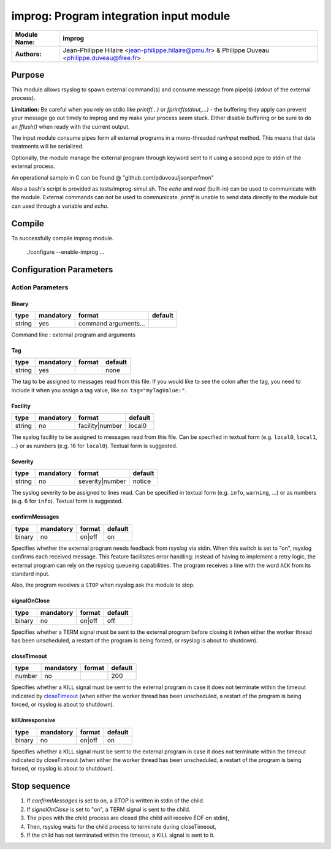 ****************************************
improg: Program integration input module
****************************************

================  ==============================================================
**Module Name:**  **improg**
**Authors:**      Jean-Philippe Hilaire <jean-philippe.hilaire@pmu.fr> & Philippe Duveau <philippe.duveau@free.fr>
================  ==============================================================


Purpose
=======

This module allows rsyslog to spawn external command(s) and consume message
from pipe(s) (stdout of the external process).

**Limitation:** Be careful when you rely on stdio like  `printf(...)` or
`fprintf(stdout,...)` - the buffering they apply can prevent your message
go out timely to improg and my make your process seem stuck. Either disable
buffering or be sure to do an `fflush()` when ready with the current output.

The input module consume pipes form all external programs in a mono-threaded
`runInput` method. This means that data treatments will be serialized.

Optionally, the module manage the external program through keyword sent to
it using a second pipe to stdin of the external process.

An operational sample in C can be found @ "github.com/pduveau/jsonperfmon"

Also a bash's script is provided as tests/improg-simul.sh. The `echo` and `read` (built-in) can be used to communicate with the module.
External commands can not be used to communicate. `printf` is unable to send data directly to the module but can used through a variable and `echo`.


Compile
=======

To successfully compile improg module.

    ./configure --enable-improg ...

Configuration Parameters
========================

Action Parameters
-----------------

Binary
^^^^^^

.. csv-table::
  :header: "type", "mandatory", "format", "default"
  :widths: auto
  :class: parameter-table

  "string", "yes", "command arguments...",

Command line : external program and arguments

Tag
^^^

.. csv-table::
  :header: "type", "mandatory", "format", "default"
  :widths: auto
  :class: parameter-table

  "string", "yes", ,"none"

The tag to be assigned to messages read from this file. If you would like to
see the colon after the tag, you need to include it when you assign a tag
value, like so: ``tag="myTagValue:"``.

Facility
^^^^^^^^

.. csv-table::
  :header: "type", "mandatory", "format", "default"
  :widths: auto
  :class: parameter-table

  "string", "no", "facility\|number", "local0"

The syslog facility to be assigned to messages read from this file. Can be
specified in textual form (e.g. ``local0``, ``local1``, ...) or as numbers (e.g.
16 for ``local0``). Textual form is suggested.

Severity
^^^^^^^^

.. csv-table::
  :header: "type", "mandatory", "format", "default"
  :widths: auto
  :class: parameter-table

  "string", "no", "severity\|number", "notice"

The syslog severity to be assigned to lines read. Can be specified
in textual   form (e.g. ``info``, ``warning``, ...) or as numbers (e.g. 6
for ``info``). Textual form is suggested.

confirmMessages
^^^^^^^^^^^^^^^

.. csv-table::
  :header: "type", "mandatory", "format", "default"
  :widths: auto
  :class: parameter-table

  "binary", "no", "on\|off", "on"

Specifies whether the external program needs feedback from rsyslog via stdin.
When this switch is set to "on", rsyslog confirms each received message.
This feature facilitates error handling: instead of having to implement a retry
logic, the external program can rely on the rsyslog queueing capabilities.
The program receives a line with the word ``ACK`` from its standard input.

Also, the program receives a ``STOP`` when rsyslog ask the module to stop.

signalOnClose
^^^^^^^^^^^^^

.. csv-table::
  :header: "type", "mandatory", "format", "default"
  :widths: auto
  :class: parameter-table

  "binary", "no", "on\|off", "off"

Specifies whether a TERM signal must be sent to the external program before
closing it (when either the worker thread has been unscheduled, a restart
of the program is being forced, or rsyslog is about to shutdown).

closeTimeout
^^^^^^^^^^^^

.. csv-table::
  :header: "type", "mandatory", "format", "default"
  :widths: auto
  :class: parameter-table

  "number", "no", ,"200"

Specifies whether a KILL signal must be sent to the external program in case
it does not terminate within the timeout indicated by closeTimeout_
(when either the worker thread has been unscheduled, a restart of the program
is being forced, or rsyslog is about to shutdown).

killUnresponsive
^^^^^^^^^^^^^^^^

.. csv-table::
  :header: "type", "mandatory", "format", "default"
  :widths: auto
  :class: parameter-table

  "binary", "no", "on\|off", "on"

Specifies whether a KILL signal must be sent to the external program in case
it does not terminate within the timeout indicated by closeTimeout
(when either the worker thread has been unscheduled, a restart of the program
is being forced, or rsyslog is about to shutdown).

Stop sequence
=============

1. If `confirmMessages` is set to on, a `STOP` is written in stdin of the child.
2. If `signalOnClose` is set to "on", a TERM signal is sent to the child.
3. The pipes with the child process are closed (the child will receive EOF on stdin),
4. Then, rsyslog waits for the child process to terminate during closeTimeout,
5. If the child has not terminated within the timeout, a KILL signal is sent to it.


